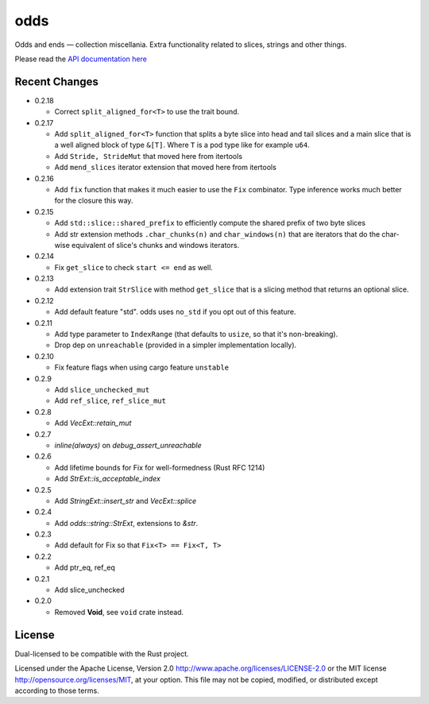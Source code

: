 
odds
====

Odds and ends — collection miscellania. Extra functionality related to slices,
strings and other things.

Please read the `API documentation here`__

__ http://bluss.github.io/arrayvec/doc/odds

|build_status|_ |crates|_

.. |build_status| image:: https://travis-ci.org/bluss/odds.svg
.. _build_status: https://travis-ci.org/bluss/odds

.. |crates| image:: http://meritbadge.herokuapp.com/odds
.. _crates: https://crates.io/crates/odds

Recent Changes
--------------

- 0.2.18

  - Correct ``split_aligned_for<T>`` to use the trait bound.

- 0.2.17

  - Add ``split_aligned_for<T>`` function that splits a byte slice into
    head and tail slices and a main slice that is a well aligned block
    of type ``&[T]``. Where ``T`` is a pod type like for example ``u64``.
  - Add ``Stride, StrideMut`` that moved here from itertools
  - Add ``mend_slices`` iterator extension that moved here from itertools

- 0.2.16

  - Add ``fix`` function that makes it much easier to use the ``Fix`` combinator.
    Type inference works much better for the closure this way.

- 0.2.15

  - Add ``std::slice::shared_prefix`` to efficiently compute the shared
    prefix of two byte slices
  - Add str extension methods ``.char_chunks(n)`` and ``char_windows(n)``
    that are iterators that do the char-wise equivalent of slice's chunks and windows
    iterators.

- 0.2.14

  - Fix ``get_slice`` to check ``start <= end`` as well.

- 0.2.13

  - Add extension trait ``StrSlice`` with method ``get_slice`` that is a slicing
    method that returns an optional slice.

- 0.2.12

  - Add default feature "std". odds uses ``no_std`` if you opt out of this
    feature.

- 0.2.11

  - Add type parameter to ``IndexRange`` (that defaults to ``usize``,
    so that it's non-breaking).
  - Drop dep on ``unreachable`` (provided in a simpler implementation locally).

- 0.2.10

  - Fix feature flags when using cargo feature ``unstable``

- 0.2.9

  - Add ``slice_unchecked_mut``
  - Add ``ref_slice``, ``ref_slice_mut``

- 0.2.8

  - Add `VecExt::retain_mut`

- 0.2.7

  - `inline(always)` on `debug_assert_unreachable`

- 0.2.6

  - Add lifetime bounds for Fix for well-formedness (Rust RFC 1214)
  - Add `StrExt::is_acceptable_index`

- 0.2.5
  
  - Add `StringExt::insert_str` and `VecExt::splice`

- 0.2.4

  - Add `odds::string::StrExt`, extensions to `&str`.

- 0.2.3

  - Add default for Fix so that ``Fix<T> == Fix<T, T>``

- 0.2.2

  - Add ptr_eq, ref_eq

- 0.2.1

  - Add slice_unchecked

- 0.2.0

  - Removed **Void**, see ``void`` crate instead.

License
-------

Dual-licensed to be compatible with the Rust project.

Licensed under the Apache License, Version 2.0
http://www.apache.org/licenses/LICENSE-2.0 or the MIT license
http://opensource.org/licenses/MIT, at your
option. This file may not be copied, modified, or distributed
except according to those terms.



